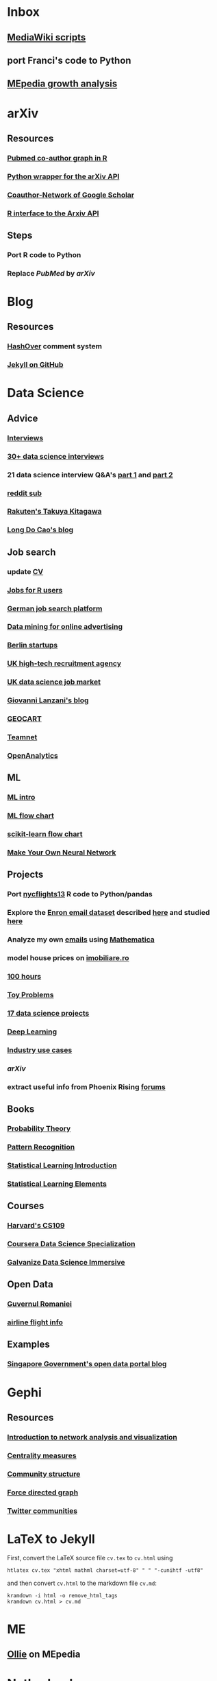 * Inbox
** [[http://lahwaacz.github.io/wiki-scripts][MediaWiki scripts]]
** port Franci's code to Python
** [[http://wiki.tudelft.nl/bin/view/Main/WikiGrowthOverTime][MEpedia growth analysis]]


* arXiv
** Resources
*** [[https://github.com/mjmaenner/coAuthor/blob/master/postdoc_coauthor_graph.R][Pubmed co-author graph in R]]
*** [[https://github.com/lukasschwab/arxiv.py][Python wrapper for the arXiv API]]
*** [[https://pypi.python.org/pypi/scholarNetwork][Coauthor-Network of Google Scholar]]
*** [[https://github.com/ropensciaRxiv][R interface to the Arxiv API]]
** Steps
*** Port R code to Python
*** Replace /PubMed/ by /arXiv/


* Blog
** Resources
*** [[http:/tildehash.com/?page=hashover][HashOver]] comment system
*** [[https://help.github.com/articles/using-jekyll-as-a-static-site-generator-with-github-pages/][Jekyll on GitHub]]


* Data Science
** Advice
*** [[http://treycausey.com/data_science_interviews.html][Interviews]]
*** [[https://youtu.be/O6nFJzW-SDg?t=318][30+ data science interviews]]
*** 21 data science interview Q&A's [[http://www.kdnuggets.com/2016/02/21-data-science-interview-questions-answers.html][part 1]] and [[http://www.kdnuggets.com/2016/02/21-data-science-interview-questions-answers-part2.html][part 2]]
*** [[https://www.reddit.com/r/datascience/top/?sort=top&t=all][reddit sub]]
*** [[https://www.youtube.com/watch?v=2kwtRuWDPKU][Rakuten's Takuya Kitagawa]]
*** [[https://ldocao.wordpress.com][Long Do Cao's blog]]
** Job search
*** update [[https://ldocao.files.wordpress.com/2015/12/cv_20150914.pdf][CV]]
*** [[https://www.r-users.com][Jobs for R users]]
*** [[http://www.monster.de][German job search platform]]
*** [[http://dl.acm.org/citation.cfm?id=2648584][Data mining for online advertising]]
*** [[http://berlinstartupjobs.com/?s=data+scientist][Berlin startups]]
*** [[http://www.ecmselection.co.uk][UK high-tech recruitment agency]]
*** [[http://www.itjobswatch.co.uk/jobs/london/data%20scientist.do][UK data science job market]]
*** [[http://www.lanzani.nl][Giovanni Lanzani's blog]]
*** [[http://www.geocartspa.it][GEOCART]]
*** [[http://www.teamnet.ro][Teamnet]]
*** [[https://www.openanalytics.eu][OpenAnalytics]]
** ML
*** [[https://miguelgfierro.com/blog/2016/a-gentle-introduction-to-the-basics-of-machine-learning][ML intro]]
*** [[http://www.coppelia.io/wp-content/uploads/2015/09/BlueprintTechniques.png][ML flow chart]]
*** [[http://scikit-learn.org/stable/tutorial/machine_learning_map][scikit-learn flow chart]]
*** [[https://www.amazon.com/gp/product/B01EER4Z4G][Make Your Own Neural Network]]
** Projects
*** Port [[http://r4ds.had.co.nz/transform.html][nycflights13]] R code to Python/pandas
*** Explore the [[http://www.cs.cmu.edu/enron][Enron email dataset]] described [[http://foreverdata.org/1009/Enron_Dataset_Report.pdf][here]] and studied [[https://scholar.google.com/scholar?q=enron+email+dataset][here]]
*** Analyze my own [[file:/home/berceanu/Documents/mail.tar.gz][emails]] using [[http://blog.wolfram.com/2012/04/05/analyzing-your-email-with-mathematica][Mathematica]]
*** model house prices on [[http://www.imobiliare.ro][imobiliare.ro]]
*** [[https://www.quora.com/What-should-I-learn-in-data-science-in-100-hours][100 hours]]
*** [[https://www.quora.com/What-are-some-good-toy-problems-in-data-science][Toy Problems]]
*** [[https://www.analyticsvidhya.com/blog/2016/10/17-ultimate-data-science-projects-to-boost-your-knowledge-and-skills][17 data science projects]]
*** [[https://openai.com/requests-for-research][Deep Learning]]
*** [[https://github.com/JosPolfliet/awesome-datascience-ideas][Industry use cases]]
*** [[arXiv]]
*** extract useful info from Phoenix Rising [[http://forums.phoenixrising.me][forums]]
** Books
*** [[https://www.amazon.com/dp/0521592712][Probability Theory]]
*** [[https://www.amazon.com/dp/0387310738][Pattern Recognition]]
*** [[https://www.amazon.com/dp/1461471370][Statistical Learning Introduction]]
*** [[https://www.amazon.com/dp/0387848576][Statistical Learning Elements]]
** Courses
*** [[http://cs109.github.io/2015/][Harvard's CS109]]
*** [[https://www.coursera.org/specializations/jhu-data-science][Coursera Data Science Specialization]]
*** [[http://www.galvanize.com/courses/data-science][Galvanize Data Science Immersive]]
** Open Data
*** [[http://data.gov.ro][Guvernul Romaniei]]
*** [[http://stat-computing.org/dataexpo/2009][airline flight info]]
** Examples
*** [[https://blog.data.gov.sg][Singapore Government's open data portal blog]]


* Gephi
** Resources
*** [[http://www.martingrandjean.ch/gephi-introduction][Introduction to network analysis and visualization]]
*** [[https://en.wikipedia.org/wiki/Centrality][Centrality measures]]
*** [[https://en.wikipedia.org/wiki/Community_structure][Community structure]]
*** [[https://en.wikipedia.org/wiki/Force-directed_graph_drawing][Force directed graph]]
*** [[file:/home/berceanu/Documents/twitter.pdf][Twitter communities]]


* LaTeX to Jekyll
First, convert the LaTeX source file ~cv.tex~ to ~cv.html~ using
#+BEGIN_EXAMPLE
htlatex cv.tex "xhtml mathml charset=utf-8" " " "-cunihtf -utf8"
#+END_EXAMPLE
and then convert ~cv.html~ to the markdown file ~cv.md~:
#+BEGIN_EXAMPLE
kramdown -i html -o remove_html_tags
kramdown cv.html > cv.md
#+END_EXAMPLE


* ME
** [[http://me-pedia.org/wiki/User:Ollie][Ollie]] on MEpedia


* Netherlands
** [[http://asml.com][ASML]]
** [[http://www.philips.com/global][Philips]]
** [[http://www.fei.com][FEI Company]]
** [[https://www.tno.nl/en][TNO]]
** [[http://www.panalytical.com][PANalytical]]
** [[http://www.mapperlithography.com][MAPPER lithography]]
** high-tech campus: Eindhoven, Delft, Amsterdam, Utrecht


* Programming
** General
*** [[http://albertwu.org/cs61a/notes/vim][Vim]] and [[http://albertwu.org/cs61a/notes/vimrc][vimrc]]
*** [[https://projecteuler.net/][Project Euler]]
*** [[http://rosettacode.org/wiki/Rosetta_Code][Rosetta Code]]
*** [[https://repl.it/][REPL]]
*** [[http://pythontutor.com][visualize code execution]]
*** [[https://wildlyinaccurate.com/a-hackers-guide-to-git][git guide]] and [[http://albertwu.org/cs61a/notes/git.html][another one]]
*** [[http://blog.reverberate.org/2014/09/what-every-computer-programmer-should.html][Floating Point Demystified]]
*** [[https://ocw.mit.edu/courses/electrical-engineering-and-computer-science/6-046j-design-and-analysis-of-algorithms-spring-2015/lecture-videos][Design and analysis of algorithms]]
*** [[http://worrydream.com/LadderOfAbstraction][Ladder of abstraction]]
** Fortran
*** [[http://www.tutorialspoint.com/compile_fortran_online.php][Compile and Execute Fortran 95 Online]]
*** [[http://fortranwiki.org/][Fortran Wiki]]
*** [[https://www.amazon.com/dp/0262533022][OpenMP in C and Fortran]]
** C++
*** [[https://www.amazon.com/dp/020170353X][Accelerated C++]]
*** [[https://www.amazon.com/dp/0321714113][C++ Primer]]
*** [[https://www.amazon.com/dp/0521520800][C++ and MPI]]
*** [[https://github.com/jesyspa/linear-cpp][Linear C++ tutorial]]
** R
*** [[http://r.cs.purdue.edu/pub/ecoop12.pdf][Evaluating the design of the R language]]
*** [[http://r4ds.had.co.nz][R for Data Science]]
*** [[http://adv-r.had.co.nz][Advanced R]]
*** [[https://bookdown.org/Tazinho/Advanced-R-Solutions][Advanced R Solutions]]
*** [[http://r-pkgs.had.co.nz][R packages]]
** SQL
*** [[https://www.amazon.com/gp/product/0672336073][SQL in 10 Minutes]]
*** [[https://sqlbolt.com][SQLBolt]]
*** [[https://community.modeanalytics.com/sql/tutorial/introduction-to-sql][SQL Tutorial]]


* Python
** Practice problems
*** [[http://www.pythonchallenge.com/][Python Challenge]]
*** [[http://www.practicepython.org/][Practice Python]]
*** [[http://codingbat.com/python][Coding Bat]]
** Base
*** [[https://docs.python.org/3/tutorial][The Python Tutorial]]
*** ~python3 -m pip install --user git+git://github.com/vtphan/rcviz.git~
*** [[http://wingware.com/pipermail/wingide-users/2013-September/010392.html][Profiling code]]
*** [[https://leemendelowitz.github.io/blog/how-does-python-find-packages.html][How does Python find packages?]]
*** [[http://programmingbits.pythonblogs.com/27_programmingbits/archive/50_function_decorators.html][function decorators]]
** SciPy
*** [[https://www.youtube.com/watch?v=1-dUkyn_fZA][Emacs + org-mode + python in reproducible research]]
*** [[https://github.com/rougier/numpy-100/blob/master/100%20Numpy%20exercises.md][100 numpy exercises]]
*** [[https://ipgp.github.io/scientific_python_cheat_sheet][scipy cheat sheet]]
*** [[https://www.ibm.com/developerworks/community/blogs/jfp/entry/How_To_Compute_Mandelbrodt_Set_Quickly][Mandelbrodt Set]]
*** [[http://holoviews.org][Holoviews]]
*** [[https://neuroscience.telenczuk.pl/?p=331][Combining SVG plots]]
** PyData
*** [[https://www.experfy.com/blog/can-python-replace-r-developing-predictive-models][can Python replace R]]
*** [[https://github.com/ben519/DataWrangling/blob/master/Python/README.md][Data wrangling with pandas]]
*** [[https://github.com/iamaziz/PyDataset][datasets for pandas]]
*** [[http://rpy2.bitbucket.org][call R from Python via rpy2]]
** Books
*** [[http://www.diveintopython3.net/][Dive into Python]]
*** [[http://greenteapress.com/thinkpython2][Think Python]]
*** [[https://automatetheboringstuff.com][Automate the boring stuff]]
*** [[http://composingprograms.com][Composing Programs]]
*** [[file:/home/berceanu/Documents/Books/Python/pandas.pdf][Python for Data Analysis]]


* R for Data science
** ggplot2
#+BEGIN_EXAMPLE
ggplot(data = <DATA>) + 
  <GEOM_FUNCTION>(
     mapping = aes(<MAPPINGS>),
     stat = <STAT>, 
     position = <POSITION>
  ) +
  <COORDINATE_FUNCTION> +
  <FACET_FUNCTION>
#+END_EXAMPLE
** data manipulation
*** ~filter()~
*** ~arrange()~
*** ~select()~
*** ~mutate()~
*** ~summarize()~
*** ~group_by()~


* SICP
** Important concepts
*** lexical scoping/closures
*** currying
*** decorators


* Spacemacs Fortran Layer
** Available emacs packages:
*** [[https://github.com/rosenbrockc/fortpy-el][Auto-Completion]]
*** [[https://github.com/rosenbrockc/fortpy][Intellisense and Unit Testing]]
*** [[https://github.com/ffevotte/fortran-index-args][Index fortran arguments]]
*** [[https://github.com/ZedThree/f90-namelist-mode][handle namelists]]
*** [[https://github.com/wence-/f90-iface][browser for generic interfaces]]
*** [[https://github.com/raullaasner/fortran-tags][source code indexing]]
*** [[https://github.com/jannisteunissen/align-f90][alignment support]]
